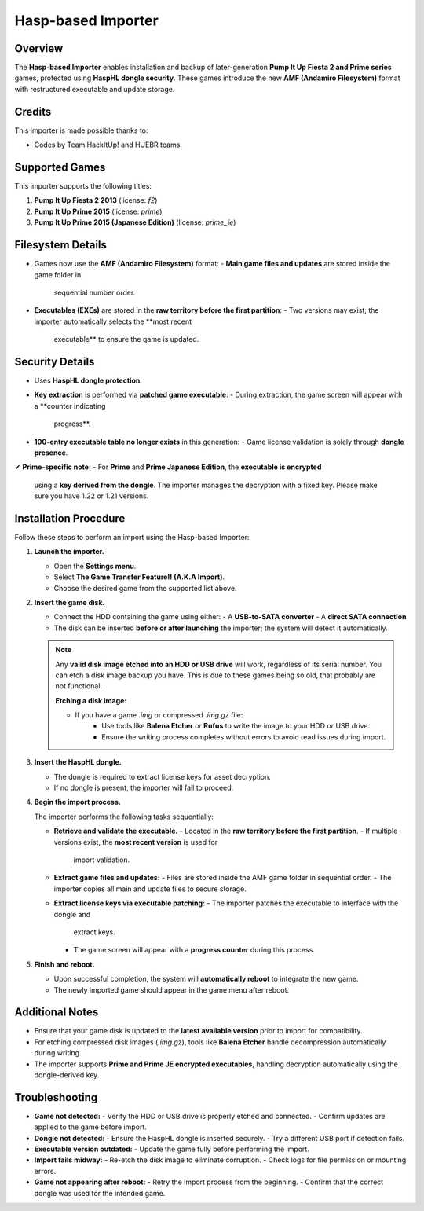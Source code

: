 Hasp-based Importer
~~~~~~~~~~~~~~~~~~~

Overview
^^^^^^^^

The **Hasp-based Importer** enables installation and backup of later-generation
**Pump It Up Fiesta 2 and Prime series** games, protected using **HaspHL dongle
security**. These games introduce the new **AMF (Andamiro Filesystem)** format
with restructured executable and update storage.

Credits
^^^^^^^

This importer is made possible thanks to:

- Codes by Team HackItUp! and HUEBR teams.

Supported Games
^^^^^^^^^^^^^^^

This importer supports the following titles:

1. **Pump It Up Fiesta 2 2013** (license: `f2`)
2. **Pump It Up Prime 2015** (license: `prime`)
3. **Pump It Up Prime 2015 (Japanese Edition)** (license: `prime_je`)

Filesystem Details
^^^^^^^^^^^^^^^^^^

- Games now use the **AMF (Andamiro Filesystem)** format:
  - **Main game files and updates** are stored inside the game folder in
    sequential number order.
- **Executables (EXEs)** are stored in the **raw territory before the first
  partition**:
  - Two versions may exist; the importer automatically selects the **most recent
    executable** to ensure the game is updated.

Security Details
^^^^^^^^^^^^^^^^

- Uses **HaspHL dongle protection**.
- **Key extraction** is performed via **patched game executable**:
  - During extraction, the game screen will appear with a **counter indicating
    progress**.
- **100-entry executable table no longer exists** in this generation:
  - Game license validation is solely through **dongle presence**.

✔ **Prime-specific note:**
- For **Prime** and **Prime Japanese Edition**, the **executable is encrypted**
  using a **key derived from the dongle**. The importer manages the decryption
  with a fixed key. Please make sure you have 1.22 or 1.21 versions.

Installation Procedure
^^^^^^^^^^^^^^^^^^^^^^

Follow these steps to perform an import using the Hasp-based Importer:

1. **Launch the importer.**

   - Open the **Settings menu**.
   - Select **The Game Transfer Feature!! (A.K.A Import)**.
   - Choose the desired game from the supported list above.

2. **Insert the game disk.**

   - Connect the HDD containing the game using either:
     - A **USB-to-SATA converter**
     - A **direct SATA connection**
   - The disk can be inserted **before or after launching** the importer; the
     system will detect it automatically.

   .. note::
        Any **valid disk image etched into an HDD or USB drive** will work, 
        regardless of its serial number. You can etch a disk image backup you
        have. This is due to these games being so old, that probably are not
        functional.

        **Etching a disk image:**

        - If you have a game `.img` or compressed `.img.gz` file:
            - Use tools like **Balena Etcher** or **Rufus** to write the image 
              to your HDD or USB drive.
            - Ensure the writing process completes without errors to avoid read
              issues during import.

3. **Insert the HaspHL dongle.**

   - The dongle is required to extract license keys for asset decryption.
   - If no dongle is present, the importer will fail to proceed.

4. **Begin the import process.**

   The importer performs the following tasks sequentially:

   - **Retrieve and validate the executable.**
     - Located in the **raw territory before the first partition**.
     - If multiple versions exist, the **most recent version** is used for
       import validation.

   - **Extract game files and updates:**
     - Files are stored inside the AMF game folder in sequential order.
     - The importer copies all main and update files to secure storage.

   - **Extract license keys via executable patching:**
     - The importer patches the executable to interface with the dongle and
       extract keys.
     - The game screen will appear with a **progress counter** during this
       process.

5. **Finish and reboot.**

   - Upon successful completion, the system will **automatically reboot** to
     integrate the new game.
   - The newly imported game should appear in the game menu after reboot.

Additional Notes
^^^^^^^^^^^^^^^^

- Ensure that your game disk is updated to the **latest available version** 
  prior to import for compatibility.
- For etching compressed disk images (`.img.gz`), tools like **Balena Etcher** 
  handle decompression automatically during writing.
- The importer supports **Prime and Prime JE encrypted executables**, handling
  decryption automatically using the dongle-derived key.

Troubleshooting
^^^^^^^^^^^^^^^

- **Game not detected:**
  - Verify the HDD or USB drive is properly etched and connected.
  - Confirm updates are applied to the game before import.

- **Dongle not detected:**
  - Ensure the HaspHL dongle is inserted securely.
  - Try a different USB port if detection fails.

- **Executable version outdated:**
  - Update the game fully before performing the import.

- **Import fails midway:**
  - Re-etch the disk image to eliminate corruption.
  - Check logs for file permission or mounting errors.

- **Game not appearing after reboot:**
  - Retry the import process from the beginning.
  - Confirm that the correct dongle was used for the intended game.
